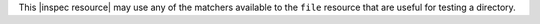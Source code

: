 .. The contents of this file are included in multiple topics.
.. This file should not be changed in a way that hinders its ability to appear in multiple documentation sets.

This |inspec resource| may use any of the matchers available to the ``file`` resource that are useful for testing a directory.
